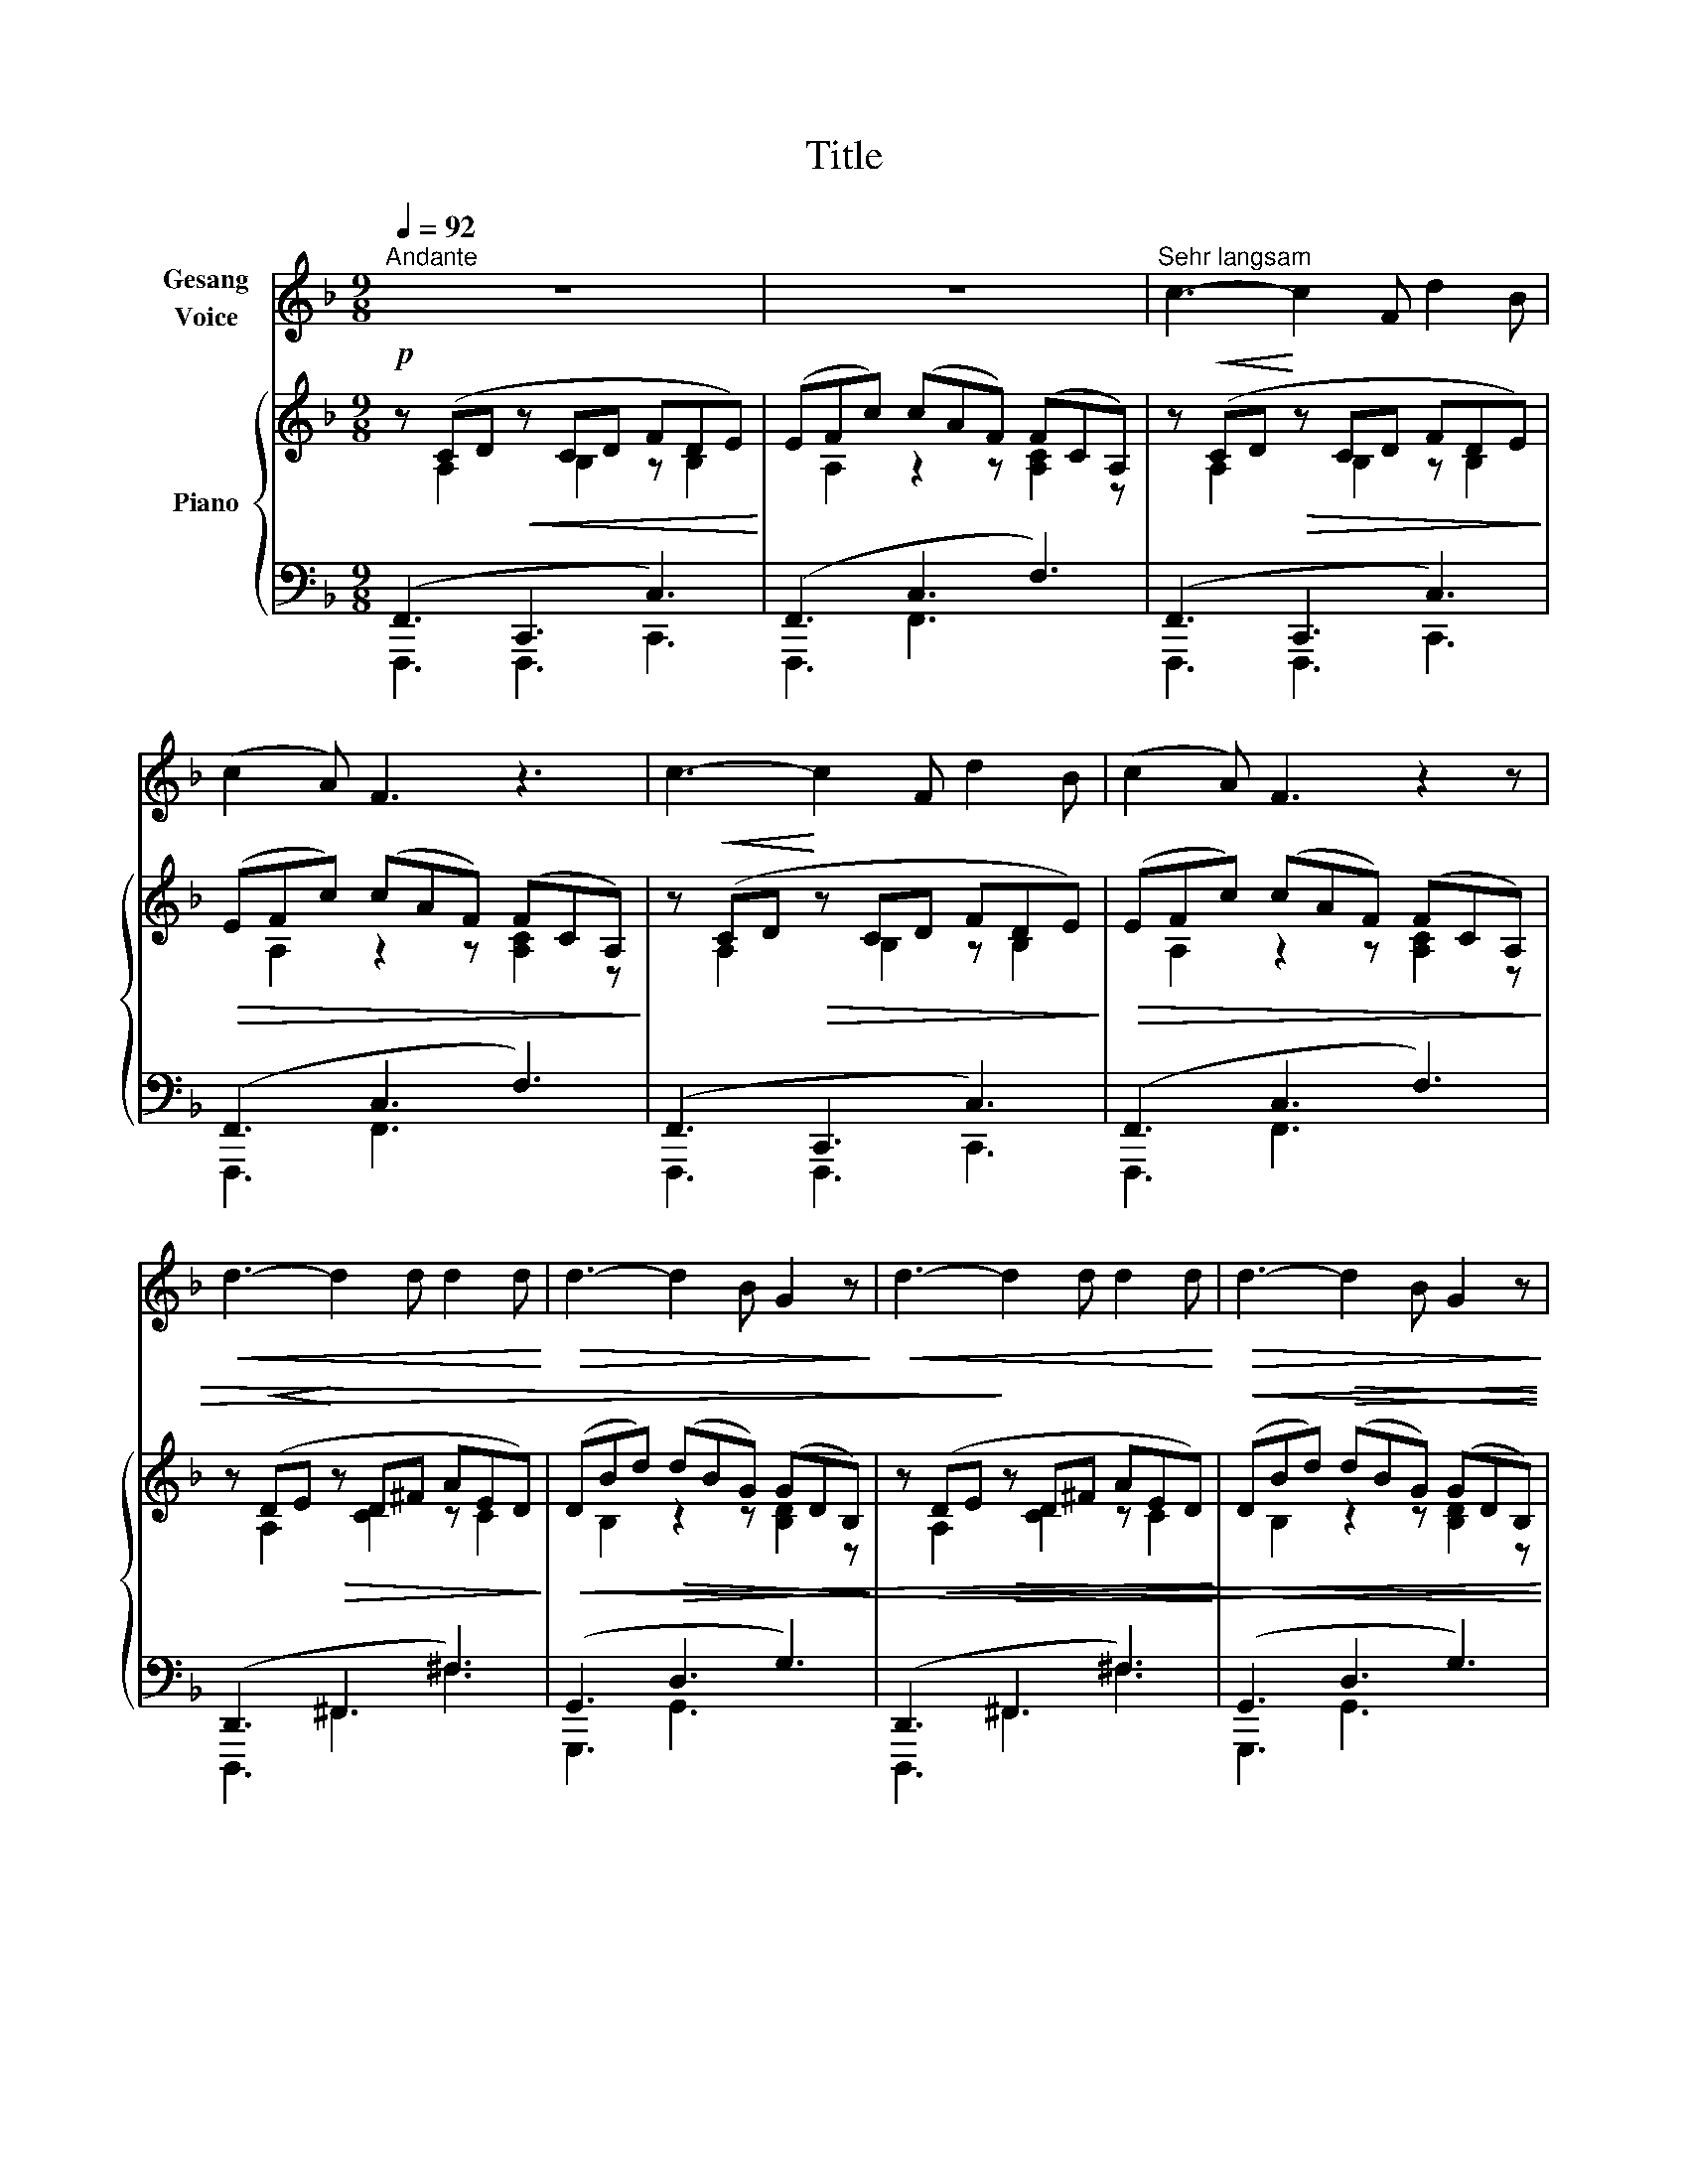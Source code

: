 X:1
T:Title
%%score 1 { ( 2 3 ) | ( 4 5 ) }
L:1/8
Q:1/4=92
M:9/8
K:F
V:1 treble nm="Gesang\nVoice"
V:2 treble nm="Piano"
V:3 treble 
V:4 bass 
V:5 bass 
V:1
"^Andante" z9 | z9 |"^Sehr langsam" c3- c2 F d2 B | (c2 A) F3 z3 | c3- c2 F d2 B | (c2 A) F3 z2 z | %6
!<(! d3- d2 d d2 d!<)! |!>(! d3- d2 B G2 z!>)! |!<(! d3- d2 d d2 d!<)! |!>(! d3- d2 B G2 z!>)! | %10
 G3 (2:3:2A B (2:3:2d B | g6 G3 | G3 (2:3:2A B (2:3:2d B | g6 G3 | G6 G3 | A6 z2 z | z9 | %17
 A3- A2 =B ^c2 d | e3- e2 A A3 | (d3 A2) G (2:3:2F E | A3- A2 D z2 z | B3- B2 c d2 e | %22
 f3- f2 B B3 | e3- e2 =B (2:3:2^G E | =B6- B2 z | (e3 d3) c2 =B | A3- A2 E z2 z | e3- e3- e2 d | %28
 ^c6 z2 z |!p! (d3 c3) =B2 d | G6 z2 z |"^a tempo" (F6 f3) | F3 z2 z F3 | (G6 _e3) | G6 z2 z | %35
 G3 B3 _d3 | _e6- e3 | _E6 z2 z | z9 |!pp! c3- c2 B A2 B | G3- G2 E C2 z | d3- d2 c B2 d | c6 C3 | %43
!<(! c6- c3!<)! | d6- d2 z | _e6 e3 | f6- f2 z | f6- f3 | ^f6- f3 | (g3 d3) =B3 | G6 F3 | E6- E3 | %52
 z9 |"^con forza" c3- c2 F d2 B | c3- c2 F z3 | c3- c2 F d2 B | c3- c2 F z3 | %57
!<(! d3- d2 d d2 d!<)! |!>(! d3- d2 B G2 z!>)! | d3- d2 d d2 d | d3- d2 B G2 z | %61
 G3 (2:3:2A B (2:3:2d B | g6 G3 | %63
V:2
!p! z (CD!<(! z CD FDE)!<)! | (EFc) (cAF) (FCA,) | z!<(! (CD!<)!!>(! z CD FDE)!>)! | %3
!>(! (EFc) (cAF) (FCA,)!>)! | z!<(! (CD!<)!!>(! z CD FDE)!>)! |!>(! (EFc) (cAF) (FCA,)!>)! | %6
 z!<(! (DE!<)!!>(! z D^F AED)!>)! |!<(! (DBd)!>(! (dBG) (GDB,)!>)! | %8
 z!<(! (DE!>)!!>(! z D^F AED)!<)! |!<(! (DBd)!>(! (dBG) (GDB,)!<)!!>)! | %10
!p!!<(! ([C_E]GB) ([CFA]cB) ([DFB]dB)!<)! | %11
!>(! ([B_d][_EG][Bd]) ([Bd][EG][Bd]) ([Bd][EG][Bd])!>)! | %12
!p!!<(! ([C_E]GB) ([CFA]cB) ([DFB]dB)!<)! | %13
!>(! ([B_d][_EG][Bd]) ([Bd][EG][Bd]) ([Bd][EG][Bd])!>)! | %14
!>(! ([Bd][EG][Bd]) ([Bd][EG][Bd]) ([Bd][EG][Bd])!>)! |!p! z!<(! (A,B,!>)!!>(! z A,C _ECD)!<)! | %16
 (^CDA) (A^FD) (DA,^F,) |!<(! z (A,=B,!>)!!>(! z A,^C ECD)!<)! |!>(! (D^CA) (AEC) (CA,E,)!>)! | %19
 z!<(! (F,A, z F,A, ^CA,C)!<)! |!>(! (^CDA) (AFD) (DA,F,)!>)! |!<(! z (B,C!>)!!>(! z B,D FDE)!<)! | %22
!>(! (EDB) (BFD) (DB,F,)!>)! | z (^G,!<(!=B, z G,B, DB,D)!<)! |!>(! (^DE=B) (BGE) (E=B,^G,)!>)! | %25
 z!<(! (^G,=B, z G,B, DB,D)!<)! |!>(! (^DE=B) (BGE) (E=B,^G,)!>)! | %27
 z!<(! ([EG][GB]) z ([GB][Bd]) z ([GB][Bd])!<)! | z!>(! ([GB][B^c]) z ([Bc][ce]) z ([Bc][ce])!>)! | %29
!p! z!<(! ([G=B][Bd]) z ([GB][Bd]) z ([DG]!<)![GB]) | %30
 z!>(! ([=B,F][DG]) z ([B,F][DG]) z ([F=B][Gd])!>)! |!p! ([Ff]2 [Cc]) ([Ff]2 [Dd]) ([Ff]2 [Dd]) | %32
 ([Ff]2 [Cc]) ([Ff]2 [Dd]) ([Ff]2 [Dd]) | ([_E_e]2 [Cc]) ([Ee]2 [Cc]) ([Ee]2 [Cc]) | %34
 ([_E_e]2 [Cc]) ([Ee]2 [Cc]) ([Ee]2 [Cc]) | ([_E_e]2 [B,B]) ([Ee]2 [B,B]) ([Ee]2 [B,B]) | %36
 ([_E_e]2 [B,B]) ([Ee]2 [B,B]) ([Ee]2 [B,B]) | %37
!p!!>(! ([_E_e]2 [B,B]) ([Ee]2 [B,B]) ([Ee]2 [B,B])!>)! | %38
!>(! ([Ee]2 [B,B]) ([Ee]2 [B,B]) ([Ee]2 [B,B])!>)! |!pp! z!<(! (FG) z (GB dBG)!<)! | %40
!>(! (Gce) (ecG) (GEC)!>)! |!<(! z (FG) z (GB dBG)!<)! |!>(! (Gce) (ecG) (GEC)!>)! | %43
!<(! (_EFc) (cFE) (EFc)!<)! |!<(! (DFB) (BFD) (DFB)!<)! |!<(! (_E_Ac) (cAE) (EAc)!<)! | %46
!<(! (_EFc) (cFE) (EFc)!<)! |!<(! (DFB) (BFD) (DFB)!<)! |!<(! (C^FA) (AFC) (CFA)!<)! | %49
!<(! (=B,DG) (GDB,) (B,DG)!<)! |!<(! (G,DF) (FDG,) (G,DF)!<)! | %51
!mf!!<(! z (^F,G,!>)!!>(! z F,G, =B,G,_B,)!<)! |!>(! (^A,=B,F) (FCA,) (A,F,^D,)!>)! | %53
 z!<(! (CD!>)!!>(! z CD FDE)!<)! |!>(! (EFc) (cAF) (FCA,)!>)! | z!<(! (CD!>)!!>(! z CD FDE)!<)! | %56
!>(! (EFc) (cAF) (FCA,)!>)! | z!<(! (DE!>)!!>(! z D^F AED)!<)! | %58
!<(! (DBd)!>(! (dBG) (GDB,)!<)!!>)! | z!<(! (DE!>)!!>(! z D^F AED)!<)! | %60
!<(! (DBd)!>(! (dBG) (GDB,)!<)!!>)! |!p!!<(! ([C_E]GB) ([CFA]cB) ([DFB]dB)!<)! | %62
!>(! ([B_d][_EG][Bd]) ([Bd][EG][Bd]) ([Bd][EG][Bd])!>)! | %63
V:3
 z A,2 z B,2 z B,2 | x A,2 z2 z [A,C]2 z | z A,2 z B,2 z B,2 | x A,2 z2 z [A,C]2 z | %4
 z A,2 z B,2 z B,2 | x A,2 z2 z [A,C]2 z | z A,2 z [CD]2 z C2 | x B,2 z2 z [B,D]2 z | %8
 z A,2 z [CD]2 z C2 | x B,2 z2 z [B,D]2 z | x9 | x9 | x9 | x9 | x9 | z ^F,2 z G,2 z G,2 | %16
 x ^F,2 z2 z [F,A,]2 z | z ^F,2 z F,2 z G,2 | x G,2 z2 z [G,^C]2 z | z F,2 z F,2 z G,2 | %20
 x F,2 z2 z F,2 z | z G,2 z A,2 z B,2 | x B,2 z2 z [B,D]2 z | z ^G,2 z G,2 z G,2 | %24
 x ^G,2 z2 z [G,=B,]2 z | z ^G,2 z G,2 z G,2 | x ^G,2 z2 z [G,=B,]2 z | x3 G3 G3 | G3 G3 G3 | %29
 G3 G3 D3 | G,3 G,3 G,3 | x9 | x9 | x9 | x9 | x9 | x9 | x9 | x9 | z D2 z [DF]2 z [DF]2 | %40
 x [CE]2 z2 z [CE]2 z | z D2 z [DF]2 z [DF]2 | x [CE]2 z2 z [CE]2 z | x _E2 x2 E x2 E | %44
 x D2 x2 D x2 D | x _E2 x2 E x2 E | x _E2 x2 E x2 E | x D2 x2 D x2 D | x C2 x2 C x2 C | %49
 x =B,2 x2 B, x2 B, | x G,2 x2 G, x2 G, | x ^D,2 z E,2 z E,2 | x F,2 z2 z [F,^A,]2 z | %53
 z A,2 z B,2 z B,2 | x A,2 z2 z [A,C]2 z | z A,2 z B,2 z B,2 | x A,2 z2 z [A,C]2 z | %57
 z A,2 z [CD]2 z C2 | x B,2 z2 z [B,D]2 z | z A,2 z [CD]2 z C2 | x B,2 z2 z [B,D]2 z | x9 | x9 | %63
V:4
 (F,,3 C,,3 C,3) | (F,,3 C,3 F,3) | (F,,3 C,,3 C,3) | (F,,3 C,3 F,3) | (F,,3 C,,3 C,3) | %5
 (F,,3 C,3 F,3) | (D,,3 ^F,,3 ^F,3) | (G,,3 D,3 G,3) | (D,,3 ^F,,3 ^F,3) | (G,,3 D,3 G,3) | %10
 [_E,G,]3 [E,F,]3 [D,F,]3 | [^C,,B,,]6- [C,,B,,]3 | [_E,G,]3 [E,F,]3 [D,F,]3 | %13
 [^C,,B,,]6- [C,,B,,]3 | [C,,B,,]6- [C,,B,,]3 | (D,,3 A,,,3 A,,3) | (D,,3 A,,3 D,3) | %17
 (D,,3 A,,,3 A,,3) | (A,,,3 A,,3 A,,,3) | (D,,3 D,3 E,3) | (F,3 D,3 A,,3) | (G,,3 D,,3 D,3) | %22
 (B,,,3 D,3 F,3) | (E,,3 E,3 =B,,3) | (E,,3 E,3 D,3) | (E,,3 E,3 =B,,3) | (E,,3 E,3 D,3) | %27
 ^C,,6- C,,3 | ^C,6- C,3 | D,6- D,3 | [D,,D,]6- [D,,D,]3 |!ped! (A,,,A,,C, F,A,[I:staff -1]C FAc) | %32
 x9 |!ped![I:staff +1] (B,,,B,,C, _E,G,[I:staff -1]B, C_EG)!ped-up! | x9 | %35
!ped![I:staff +1] (_E,,,_E,,G,, B,,_E,[I:staff -1]G, B,_EG)!ped-up! | x9 | %37
!ped![I:staff +1] (C,,,C,,_E,, G,,C,_E,[I:staff -1] G,C_E)!ped-up! | x9 | %39
[I:staff +1] (B,,,3 B,,3 D,3) | (C,,3 C,3 E,3) | (B,,,3 B,,3 D,3) | (C,,3 C,3 E,3) | %43
!ped! (A,,,A,,C, F,A,[I:staff -1]C[I:staff +1] A,,F,A,)!ped-up! | %44
!ped! (B,,,B,,D, F,[I:staff -1]B,D[I:staff +1] B,,F,B,)!ped-up! | %45
!ped! (_A,,,_A,,C, _E,[I:staff -1]_A,C[I:staff +1] A,,E,A,)!ped-up! | %46
!ped! (A,,,A,,C, F,A,[I:staff -1]C[I:staff +1] A,,F,A,)!ped-up! | %47
!ped! (B,,,B,,D, F,[I:staff -1]B,D[I:staff +1] B,,F,B,)!ped-up! | %48
!ped! (A,,,A,,C, _E,[I:staff -1]^F,A,[I:staff +1] A,,E,F,)!ped-up! | %49
!ped! (G,,,G,,=B,, D,[I:staff -1]G,=B,[I:staff +1] G,,D,G,)!ped-up! | %50
!ped! (G,,,G,,=B,, F,[I:staff -1]G,D[I:staff +1] G,,B,,F,)!ped-up! | (C,,3 G,,,3 G,,3) | %52
 (G,,,3 F,,3 C,3) | (F,,3 C,,3 C,3) | (F,,3 C,3 F,3) | (F,,3 C,,3 C,3) | (F,,3 C,3 F,3) | %57
 (D,,3 ^F,,3 ^F,3) | (G,,3 D,3 G,3) | (D,,3 ^F,,3 ^F,3) | (G,,3 D,3 G,3) | %61
 [_E,G,]3 [E,F,]3 [D,F,]3 | [^C,,B,,]6- [C,,B,,]3 | %63
V:5
 F,,,3 F,,,3 C,,3 | F,,,3 F,,3 x3 | F,,,3 F,,,3 C,,3 | F,,,3 F,,3 x3 | F,,,3 F,,,3 C,,3 | %5
 F,,,3 F,,3 x3 | D,,,3 ^F,,3 ^F,3 | G,,,3 G,,3 x3 | D,,,3 ^F,,3 ^F,3 | G,,,3 G,,3 x3 | x9 | x9 | %12
 x9 | x9 | x9 | D,,,3 D,,,3 A,,,3 | D,,,3 D,,3 x3 | D,,,3 D,,,3 A,,,3 | A,,,,3 A,,,3 A,,,,3 | %19
 D,,,3 D,,3 E,,3 | F,,3 D,,3 A,,,3 | G,,,3 D,,,3 D,,3 | B,,,,3 B,,,3 D,,3 | E,,,3 E,,3 =B,,,3 | %24
 E,,,3 E,,3 D,,3 | E,,,3 E,,3 =B,,,3 | E,,,3 E,,3 D,,3 | x9 | x9 | x9 | x9 | %31
 [A,,,,A,,,]6- [A,,,,A,,,]3 | x9 | B,,,,6- B,,,,3 | x9 | _E,,,6- E,,,3 | x9 | C,,,6- C,,,3 | x9 | %39
 B,,,,3 B,,,3 D,,3 | C,,,3 C,,3 E,,3 | B,,,,3 B,,,3 D,,3 | C,,,3 C,,3 E,,3 | x9 | x9 | x9 | x9 | %47
 x9 | x9 | x9 | x9 | C,,,3 C,,,3 G,,,3 | G,,,,3 F,,,3 x3 | F,,,3 F,,,3 C,,3 | F,,,3 F,,3 x3 | %55
 F,,,3 F,,,3 C,,3 | F,,,3 F,,3 x3 | D,,,3 ^F,,3 ^F,3 | G,,,3 G,,3 x3 | D,,,3 ^F,,3 ^F,3 | %60
 G,,,3 G,,3 x3 | x9 | x9 | %63

